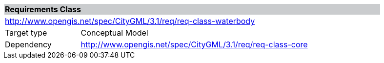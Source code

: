 [[rc_waterbody]]
[cols="1,4",width="90%"]
|===
2+|*Requirements Class* {set:cellbgcolor:#CACCCE}
2+|http://www.opengis.net/spec/CityGML/3.1/req/req-class-waterbody {set:cellbgcolor:#FFFFFF}
|Target type |Conceptual Model
|Dependency |http://www.opengis.net/spec/CityGML/3.1/req/req-class-core
|===
